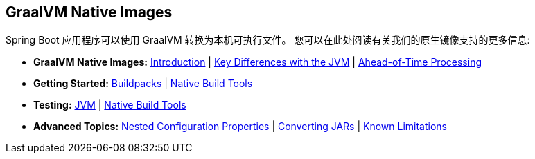 [[documentation.native-images]]
== GraalVM Native Images
Spring Boot 应用程序可以使用 GraalVM 转换为本机可执行文件。
您可以在此处阅读有关我们的原生镜像支持的更多信息:

* *GraalVM Native Images:* <<native-image#native-image.introducing-graalvm-native-images, Introduction>> | <<native-image#native-image.introducing-graalvm-native-images.key-differences-with-jvm-deployments, Key Differences with the JVM>> | <<native-image#native-image.introducing-graalvm-native-images.understanding-aot-processing, Ahead-of-Time Processing>>
* *Getting Started:* <<native-image#native-image.developing-your-first-application.buildpacks, Buildpacks>> | <<native-image#native-image.developing-your-first-application.native-build-tools, Native Build Tools>>
* *Testing:* <<native-image#native-image.testing.with-the-jvm, JVM>> | <<native-image#native-image.testing.with-native-build-tools, Native Build Tools>>
* *Advanced Topics:* <<native-image#native-image.advanced.nested-configuration-properties, Nested Configuration Properties>> | <<native-image#native-image.advanced.converting-executable-jars, Converting JARs>> | <<native-image#native-image.advanced.known-limitations, Known Limitations>>
